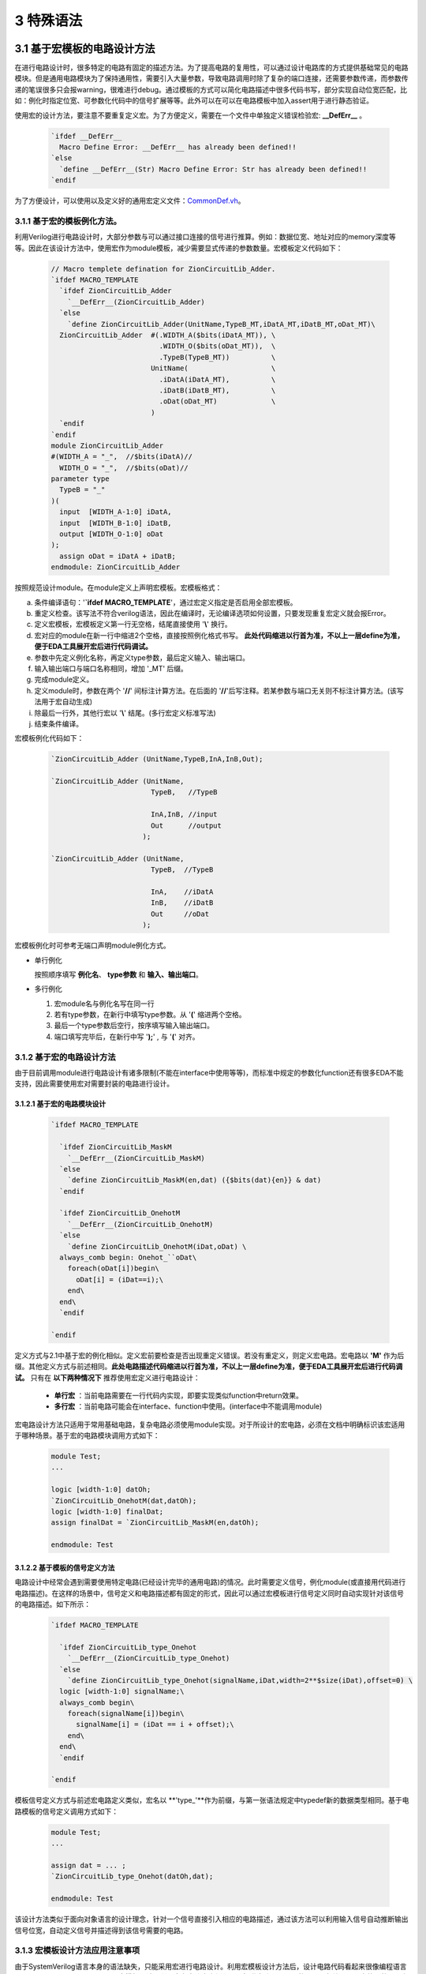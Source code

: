 ###########
3 特殊语法
###########

3.1 基于宏模板的电路设计方法
****************************

在进行电路设计时，很多特定的电路有固定的描述方法。为了提高电路的复用性，可以通过设计电路库的方式提供基础常见的电路模块。但是通用电路模块为了保持通用性，需要引入大量参数，导致电路调用时除了复杂的端口连接，还需要参数传递，而参数传递的笔误很多只会报warning，很难进行debug。通过模板的方式可以简化电路描述中很多代码书写，部分实现自动位宽匹配，比如：例化时指定位宽、可参数化代码中的信号扩展等等。此外可以在可以在电路模板中加入assert用于进行静态验证。

使用宏的设计方法，要注意不要重复定义宏。为了方便定义，需要在一个文件中单独定义错误检验宏: **__DefErr__** 。

  .. code-block:: verilog

      `ifdef __DefErr__
        Macro Define Error: __DefErr__ has already been defined!!
      `else
        `define __DefErr__(Str) Macro Define Error: Str has already been defined!!
      `endif

为了方便设计，可以使用以及定义好的通用宏定义文件：`CommonDef.vh <https://github.com/zion-group/VerilogCodingStyle/blob/master/source/CommonDef.vh>`_。

3.1.1 基于宏的模板例化方法。
===============================

利用Verilog进行电路设计时，大部分参数与可以通过接口连接的信号进行推算。例如：数据位宽、地址对应的memory深度等等。因此在该设计方法中，使用宏作为module模板，减少需要显式传递的参数数量。宏模板定义代码如下：

  .. code-block:: verilog 

    // Macro templete defination for ZionCircuitLib_Adder.
    `ifdef MACRO_TEMPLATE 
      `ifdef ZionCircuitLib_Adder
        `__DefErr__(ZionCircuitLib_Adder)
      `else
        `define ZionCircuitLib_Adder(UnitName,TypeB_MT,iDatA_MT,iDatB_MT,oDat_MT)\
      ZionCircuitLib_Adder  #(.WIDTH_A($bits(iDatA_MT)), \
                              .WIDTH_O($bits(oDat_MT)),  \
                              .TypeB(TypeB_MT))          \
                            UnitName(                    \
                              .iDatA(iDatA_MT),          \
                              .iDatB(iDatB_MT),          \
                              .oDat(oDat_MT)             \
                            )
      `endif
    `endif
    module ZionCircuitLib_Adder
    #(WIDTH_A = "_",  //$bits(iDatA)//
      WIDTH_O = "_",  //$bits(oDat)//
    parameter type
      TypeB = "_"
    )(
      input  [WIDTH_A-1:0] iDatA,
      input  [WIDTH_B-1:0] iDatB,
      output [WIDTH_O-1:0] oDat
    );
      assign oDat = iDatA + iDatB;
    endmodule: ZionCircuitLib_Adder

按照规范设计module。在module定义上声明宏模板。宏模板格式：

a) 条件编译语句：'**`ifdef MACRO_TEMPLATE**'，通过宏定义指定是否启用全部宏模板。
b) 重定义检查。该写法不符合verilog语法，因此在编译时，无论编译选项如何设置，只要发现重复宏定义就会报Error。
c) 定义宏模板，宏模板定义第一行无空格，结尾直接使用 '**\\**' 换行。
d) 宏对应的module在新一行中缩进2个空格，直接按照例化格式书写。 **此处代码缩进以行首为准，不以上一层define为准，便于EDA工具展开宏后进行代码调试。**
e) 参数中先定义例化名称，再定义type参数，最后定义输入、输出端口。
f) 输入输出端口与端口名称相同，增加 '_MT' 后缀。
g) 完成module定义。
h) 定义module时，参数在两个 '**//**' 间标注计算方法。在后面的 '**//**'后写注释。若某参数与端口无关则不标注计算方法。(该写法用于宏自动生成)
i) 除最后一行外，其他行宏以 '**\\**' 结尾。(多行宏定义标准写法)
j) 结束条件编译。

宏模板例化代码如下：

  .. code-block:: verilog 

    `ZionCircuitLib_Adder (UnitName,TypeB,InA,InB,Out);

    `ZionCircuitLib_Adder (UnitName,
                            TypeB,   //TypeB
                                
                            InA,InB, //input
                            Out      //output
                          );

    `ZionCircuitLib_Adder (UnitName, 
                            TypeB,  //TypeB
                            
                            InA,    //iDatA
                            InB,    //iDatB
                            Out     //oDat
                          );

宏模板例化时可参考无端口声明module例化方式。

- 单行例化

  按照顺序填写 **例化名**、 **type参数** 和 **输入、输出端口**。

- 多行例化

  1. 宏module名与例化名写在同一行
  2. 若有type参数，在新行中填写type参数。从 '**(**' 缩进两个空格。
  3. 最后一个type参数后空行，按序填写输入输出端口。
  4. 端口填写完毕后，在新行中写 '**);**' , 与 '**(**' 对齐。

3.1.2 基于宏的电路设计方法
==========================

由于目前调用module进行电路设计有诸多限制(不能在interface中使用等等)，而标准中规定的参数化function还有很多EDA不能支持，因此需要使用宏对需要封装的电路进行设计。

3.1.2.1 基于宏的电路模块设计
-------------------------------

  .. code-block:: verilog 

    `ifdef MACRO_TEMPLATE 

      `ifdef ZionCircuitLib_MaskM
        `__DefErr__(ZionCircuitLib_MaskM)
      `else
        `define ZionCircuitLib_MaskM(en,dat) ({$bits(dat){en}} & dat)
      `endif

      `ifdef ZionCircuitLib_OnehotM
        `__DefErr__(ZionCircuitLib_OnehotM)
      `else
        `define ZionCircuitLib_OnehotM(iDat,oDat) \
      always_comb begin: Onehot_``oDat\
        foreach(oDat[i])begin\
          oDat[i] = (iDat==i);\
        end\
      end\
      `endif

    `endif

定义方式与2.1中基于宏的例化相似。定义宏前要检查是否出现重定义错误。若没有重定义，则定义宏电路。宏电路以 **'M'** 作为后缀。其他定义方式与前述相同。**此处电路描述代码缩进以行首为准，不以上一层define为准，便于EDA工具展开宏后进行代码调试。** 只有在 **以下两种情况下** 推荐使用宏定义进行电路设计：

  - **单行宏** ：当前电路需要在一行代码内实现，即要实现类似function中return效果。
  - **多行宏** ：当前电路可能会在interface、function中使用。(interface中不能调用module)

宏电路设计方法只适用于常用基础电路，复杂电路必须使用module实现。对于所设计的宏电路，必须在文档中明确标识该宏适用于哪种场景。基于宏的电路模块调用方式如下：

  .. code-block:: verilog 
    
    module Test;
    ...

    logic [width-1:0] datOh;
    `ZionCircuitLib_OnehotM(dat,datOh);
    logic [width-1:0] finalDat;
    assign finalDat = `ZionCircuitLib_MaskM(en,datOh);

    endmodule: Test

3.1.2.2 基于模板的信号定义方法
----------------------------------

电路设计中经常会遇到需要使用特定电路(已经设计完毕的通用电路)的情况。此时需要定义信号，例化module(或直接用代码进行电路描述)。在这样的场景中，信号定义和电路描述都有固定的形式，因此可以通过宏模板进行信号定义同时自动实现针对该信号的电路描述。如下所示：

  .. code-block:: verilog

    `ifdef MACRO_TEMPLATE

      `ifdef ZionCircuitLib_type_Onehot
        `__DefErr__(ZionCircuitLib_type_Onehot)
      `else
        `define ZionCircuitLib_type_Onehot(signalName,iDat,width=2**$size(iDat),offset=0) \
      logic [width-1:0] signalName;\
      always_comb begin\
        foreach(signalName[i])begin\
          signalName[i] = (iDat == i + offset);\
        end\
      end\
      `endif

    `endif

模板信号定义方式与前述宏电路定义类似，宏名以 **'type_'**作为前缀，与第一张语法规定中typedef新的数据类型相同。基于电路模板的信号定义调用方式如下：

  .. code-block:: verilog

    module Test;
    ...

    assign dat = ... ;
    `ZionCircuitLib_type_Onehot(datOh,dat);

    endmodule: Test

该设计方法类似于面向对象语言的设计理念，针对一个信号直接引入相应的电路描述，通过该方法可以利用输入信号自动推断输出信号位宽，自动定义信号并描述得到该信号需要的电路。

3.1.3 宏模板设计方法应用注意事项
===============================

由于SystemVerilog语言本身的语法缺失，只能采用宏进行电路设计。利用宏模板设计方法后，设计电路代码看起来很像编程语言中的函数调用。此处必须要注意：**宏模板设计是利用宏在电路中实例化一个标准电路，不是函数调用，与编程语言中的函数调用有本质区别。**

3.2 基于宏电路库的设计方法
****************************

Verilog/SystemVerilog中没有基于库、包的设计方法，也没有对应的库、包管理方法。不利于设计复用。因此我们在宏模板基础上，利用宏进行电路库管理。对于一个设计好的电路库(ZionCircuitLib)，包含三个文件，文件均以电路库名称命名，后缀名不同，所有文件放置在同一个以库名命名的文件夹中：

  - ZionCircuitLib.vh

    头文件：包含该电路库中通用的数据类型、宏等。为了实现类似import的包管理，需要在该文件中定义宏缩写声明。该文件中需要包含当前库需要调用的其他电路库。

  - ZionCircuitLib.vm

    宏电路文件：3.1.2中规定的基于宏的电路设计模块都要在该文件中定义。该文件不是电路库的必须文件。

  - ZionCircuitLib.sv

    标准电路文件：所有package，interface，module都要定义在该文件中。

3.2.1 宏电路文件
================

所有宏电路都定义在同一个宏电路文件中，定义方式与3.1.2中相同。如下示例代码中展示了ZionCircuitLib电路库的宏电路文件(ZionCircuitLib.vm)。该文件中定义了一个MaskM宏，一个type_Onehot模板信号类型。

  .. code-block:: verilog 

    `ifdef MACRO_TEMPLATE

    `ifdef ZionCircuitLib_MaskM
      `__DefErr__(ZionCircuitLib_MaskM)
    `else
      `define ZionCircuitLib_MaskM(en,dat) ({$bits(dat){en}} & dat)
    `endif

    `ifdef ZionCircuitLib_type_Onehot
      `__DefErr__(ZionCircuitLib_type_Onehot)
    `else
      `define ZionCircuitLib_type_Onehot(signalName,iDat,width=2**$size(iDat),offset=0) \
    logic [width-1:0] signalName;\
    always_comb begin\
      foreach(signalName[i])begin\
        signalName[i] = (iDat == i + offset);\
      end\
    end\
    `endif

    `endif

3.2.2 标准电路文件
==================

所有package、interface和module都定义在标准电路文件中。在文件内定义顺序为 **package > interface > module** , 同优先级下，按首字母排序,由于package内部可能有依赖关系，若存在依赖关系，以依赖关系为准。若是几个module(package、interface)有一定相关性(属于同一类型不同配置 或 一同构成一个大IP)，可以在库内分成不同的section。示例代码如下：

  .. code-block:: verilog 

    //section: DemoSection++++++++++++++++++++++++++++++++++++++++++++++++++++++++++
    // package

    package ZionCircuitLib_DemoPkg;
      typedef logic [3:0] type_Dat;
    endpackage: ZionCircuitLib_DemoPkg

    // interface

    interface ZionCircuitLib_InvOutItf;
      logic [3:0] dat;
    endinterface: ZionCircuitLib_InvOutItf

    // module
    ///////////////////////////////////////////////////////////////////////////////
    // Module name : ZionCircuitLib_Inv
    // Author      : Zion
    // Date        : 2019-06-20
    // Version     : 0.1
    // Description :
    //    ...
    //    ...
    // Modification History:
    //   Date   |   Author   |   Version   |   Change Description         
    //==============================================================================
    // 19-06-02 |    Zion    |     0.1     | Original Version
    // ...
    //////////////////////////////////////////////////////////////////////////////// 
    `ifndef Disable_ZionCircuitLib_Inv
    `ifdef MACRO_TEMPLATE 
      `ifdef ZionCircuitLib_Inv
        `__DefErr__(ZionCircuitLib_Inv)
      `else
        `define ZionCircuitLib_Inv(UnitName,iDat_MT,oDat_MT) \
      ZionCircuitLib_Inv  #(.WIDTH($bits(iDat_MT)))        \
                            UnitName(                      \
                              .iDat(iDat_MT),              \
                              .oDat(oDat_MT)               \
                            )
      `endif
    `endif
    module ZionCircuitLib_Inv
    #(WIDTH = "_"  //$bits(iDat)//
    )(
      input  [WIDTH-1:0] iDat,
      output [WIDTH-1:0] oDat
    );
      assign oDat = ~iDat;
    endmodule: ZionCircuitLib_Inv
    `endif

    //endsection: DemoSection+++++++++++++++++++++++++++++++++++++++++++++++++++++++

标准电路文件中，电路代码规范与文档中其他部分介绍相同。由于所有module都定义在同一个文件中，为了方便电路改动，增加模块编译开关。在示例代码中，ZionCircuitLib_Inv模块定义前增加编译开关：**\`ifndef Disable_ZionCircuitLib_Inv** 。在工程中如果需要自己重新实现该模块，可以使用该宏命令屏蔽此模块，用重新设计的代码进行替换。

给每一个宏、package、interface、module增加 **注释头** (类似文件头), demo中为了简化代码，只定义了ZionCircuitLib_Inv模块的注释头。定义格式与文件头类似。

section定义方式：
  
  - 起始：'//' + 'section: '   + SectionName + '+++++++...+++++'
  - 结束：'//' + 'endsection:' + SectionName + '+++++++...+++++'

3.2.3 头文件
=============

宏库头文件书写格式如下所示。

  .. code-block:: verilog 

    // import DemoLib

    `ifdef MACRO_TEMPLATE 

    `define ZionCircuitLib_MacroDef(ImportName, DefName)                      \
      `ifdef ImportName``DefName                                              \
        Macro Define Error: ImportName``DefName has already been defined!!    \
      `else                                                                   \
        `define ImportName``DefName `ZionCircuitLib_``DefName                 \
      `endif                                                                  
    `define ZionCircuitLib_PackageDef(ImportName, DefName)                    \
      `ifdef ImportName``DefName                                              \
        Macro Define Error: ImportName``DefName has already been defined!!    \
      `else                                                                   \
        `define ImportName``DefName ZionCircuitLib_``DefName                  \
      `endif                                                                  
    `define ZionCircuitLib_InterfaceDef(ImportName, DefName)                  \
      `ifdef ImportName``DefName                                              \
        Macro Define Error: ImportName``DefName has already been defined!!    \
      `else                                                                   \
        `define ImportName``DefName ZionCircuitLib_``DefName                  \
      `endif                                                                  
    `define ZionCircuitLib_ModuleDef(ImportName, DefName)                     \
      `ifdef ImportName``DefName                                              \
        Macro Define Error: ImportName``DefName has already been defined!!    \
      `else                                                                   \
        `define ImportName``DefName `ZionCircuitLib_``DefName                 \
      `endif
    ////////////////////////////////////////////////////////////////////////////////////////

    `define Use_ZionCircuitLib(ImportName)                 \
      `ZionCircuitLib_MacroDef(ImportName, MaskM)          \
      `ZionCircuitLib_MacroDef(ImportName, type_Onehot)    \
      `ZionCircuitLib_PackageDef(ImportName, DemoPkg)      \
      `ZionCircuitLib_InterfaceDef(ImportName, InvOutItf)  \
      `ZionCircuitLib_ModuleDef(ImportName, Inv)

    `define Unuse_ZionCircuitLib(ImportName) \
      `undef ImportName``MaskM               \
      `undef ImportName``typeOnehot          \
      `undef ImportName``DemoPkg             \
      `undef ImportName``InvOutItf           \
      `undef ImportName``Inv

    ////////////////////////////////////////////////////////////////////////////////////////
    `endif

a) 只有定义 **`ifdef MACRO_TEMPLATE** 才会启用头文件。文件分为两部分。
b) 第一部分为通用宏定义，可以用宏直接定义不同的module等。
  
  - ZionCircuitLib_MacroDef：用于定义 **宏** 和 **模板类型**。
  - ZionCircuitLib_PackageDef：用于定义 package。
  - ZionCircuitLib_InterfaceDef：用于定义 interface。
  - ZionCircuitLib_ModuleDef：用于定义module。
  - 这四个定义宏中，公共部分为电路库名称，建立新库是，需要将该部分内所有 **ZionCircuitLib** 替换为新库名称。

c) 第二部分为宏库的具体定义。

  - 定义格式：**Use_ZionCircuitLib(ImportName)**。
  - ZionCircuitLib 为库名称。
  - ImportName为在module内调用时使用的缩写。当一个module内使用多个库时，该缩写可以用于找到电路库名称。
  - 由于宏定义是全局有效，为了避免互相干扰，需要在宏库使用完毕后将已定义的宏进行undefine。因此用相同的方法定义Unuse宏。

3.2.4 宏库使用方法
==================

假设已经存在 ZionCircuitLib 电路库中的相关文件。库的使用方式如下：

  .. code-block:: verilog 

    module TestModule
    `Use_ZionCircuitLib(z)
    import `zDemoPkg::*;
    (
      input               en,
      input  type_Dat     iDat,
      output logic [15:0] oDat
    );

      `zInvOutItf datOut();
      `zInv(U_Inv,iDat,datOut.dat);

      `ztype_Onehot(datOutOh,datOut.dat);
      assign oDat = `zMaskM(en,datOutOh);

    `Unuse_ZionCircuitLib(z)
    endmodule: TestModule

a) 在module下一行import之前引用宏库：`Use_ZionCircuitLib(z)

  - 该语句结尾无 **;** 。
  - 括号内 **z** 为宏库名缩写，与 python 中 import ... as 类似。
  - 此时，库内任意元素的调用，以 **z** 开头。
  - 若当前module只使用了一个宏库，则括号内可以指定缩写也 **可以为空** ，此时直接调用元素即可。
  - 无论缩写内容是什么，宏都会扩展为全名，比如：**`zInv -> ZionCircuitLib_Inv**，因此在仿真、综合中相关内容都是以该库元素全名显示。
  - 在endmodule前 **Unuse* 相应的库：**`Unuse_ZionCircuitLib(z)** 。


